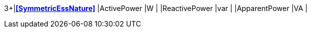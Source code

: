 3+|*<<SymmetricEssNature>>*
|ActivePower               |W       |
|ReactivePower             |var     |
|ApparentPower             |VA      |